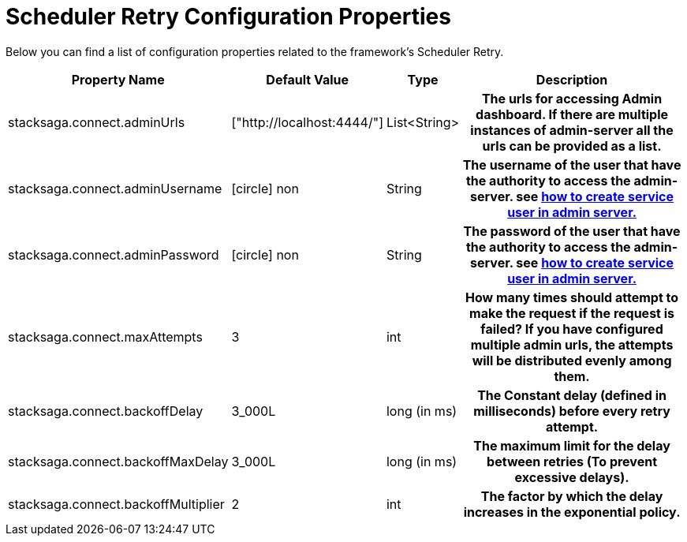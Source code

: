 = Scheduler Retry Configuration Properties

//todo: change the name : Scheduler Retry

Below you can find a list of configuration properties related to the framework's Scheduler Retry.

[cols="~,~,~,50h"]
|===
|Property Name|Default Value|Type|Description

|stacksaga.connect.adminUrls |["http://localhost:4444/"] |List<String>|The urls for accessing Admin dashboard. If there are multiple instances of admin-server all the urls can be provided as a list.
|stacksaga.connect.adminUsername | icon:circle[role=red,1x] non  | String | The username of the user that have the authority to access the admin-server. see link:http://stacksaga.org:[how to create service user in admin server.]
|stacksaga.connect.adminPassword | icon:circle[role=red,1x] non  | String | The password of the user that have the authority to access the admin-server. see link:http://stacksaga.org:[how to create service user in admin server.]
|stacksaga.connect.maxAttempts | 3  | int | How many times should attempt to make the request if the request is failed?
If you have configured multiple admin urls, the attempts will be distributed evenly among them.
|stacksaga.connect.backoffDelay | 3_000L  | long (in ms) | The Constant delay (defined in milliseconds) before every retry attempt.
|stacksaga.connect.backoffMaxDelay | 3_000L  | long (in ms) | The maximum limit for the delay between retries (To prevent excessive delays).
|stacksaga.connect.backoffMultiplier | 2  | int |  The factor by which the delay increases in the exponential policy.

|===